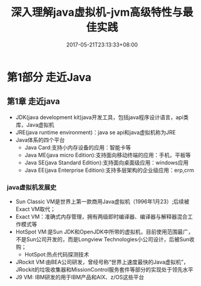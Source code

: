 #+TITLE: 深入理解java虚拟机-jvm高级特性与最佳实践
#+DATE: 2017-05-21T23:13:33+08:00
#+PUBLISHDATE: 2017-05-21T23:13:33+08:00
#+DRAFT: nil
#+TAGS: Java, jvm
#+DESCRIPTION: Short description

* 第1部分 走近Java

** 第1章 走近java
   - JDK(java development kit)java开发工具，包括java程序设计语言，api类库，Java虚拟机
   - JRE(java runtime environment)：java se api和java虚拟机称为JRE
   - Java体系的四个平台
     - Java Card:支持小内存设备的应用：智能卡等
     - Java ME(java micro Edition):支持面向移动终端的应用：手机，平板等
     - Java SE(java Standard Edition):支持面向桌面级应用：windows应用
     - Java EE(java Enterprise Edition):支持多层架构的企业级应用：erp,crm

*** java虚拟机发展史
    - Sun Classic VM是世界上第一款商用Java虚拟机（1996年1月23）;后续被Exact VM取代；
    - Exact VM：准确式内存管理，拥有两级即时编译器、编译器与解释器混合工作模式等
    - HotSpot VM:是Sun JDK和OpenJDK中所带的虚拟机，目前使用范围最广，不是Sun公司开发的，而是Longview Technologies小公司设计，后被Sun收购；
      - HotSpot:热点代码探测技术
    - JRockit VM:由BEA公司研发，曾经号称“世界上速度最快的Java虚拟机”，JRockit的垃圾收集器和MissionControl服务套件等部分的实现处于领先水平
    - J9 VM: IBM研发的用于IBM产品和AIX、z/OS这些平台
